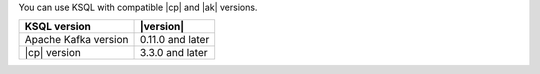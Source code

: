You can use KSQL with compatible |cp| and |ak| versions.

==================== ================
KSQL version         |version|
==================== ================
Apache Kafka version 0.11.0 and later
|cp| version         3.3.0 and later
==================== ================
